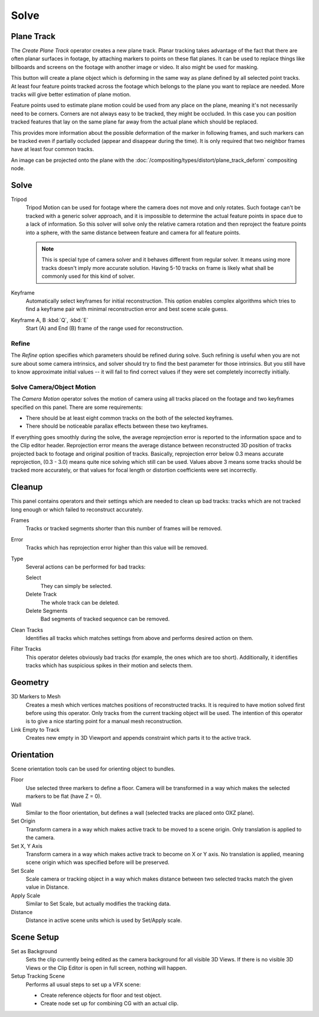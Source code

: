 
*****
Solve
*****

.. _clip-tracking-plane:

Plane Track
===========

The *Create Plane Track* operator creates a new plane track.
Planar tracking takes advantage of the fact that there are often planar surfaces in footage,
by attaching markers to points on these flat planes.
It can be used to replace things like billboards and screens on the footage with another image or video.
It also might be used for masking.

This button will create a plane object
which is deforming in the same way as plane defined by all selected point tracks.
At least four feature points tracked across the footage which belongs to
the plane you want to replace are needed. More tracks will give better estimation of plane motion.

Feature points used to estimate plane motion could be used from any place on the plane,
meaning it's not necessarily need to be corners. Corners are not always easy to be tracked,
they might be occluded. In this case you can position tracked features that lay on the same plane
far away from the actual plane which should be replaced.

This provides more information about the possible deformation of the marker in following frames,
and such markers can be tracked even if partially occluded (appear and disappear during the time).
It is only required that two neighbor frames have at least four common tracks.

An image can be projected onto the plane with
the :doc:`/compositing/types/distort/plane_track_deform` compositing node.


Solve
=====

Tripod
   Tripod Motion can be used for footage where the camera does not move and only rotates.
   Such footage can't be tracked with a generic solver approach, and
   it is impossible to determine the actual feature points in space due to a lack of information.
   So this solver will solve only the relative camera rotation and then reproject the feature points into a sphere,
   with the same distance between feature and camera for all feature points.

   .. note::

      This is special type of camera solver and it behaves different from regular solver.
      It means using more tracks doesn't imply more accurate solution.
      Having 5-10 tracks on frame is likely what shall be commonly used for this kind of solver.

Keyframe
   Automatically select keyframes for initial reconstruction.
   This option enables complex algorithms which tries to find a keyframe pair
   with minimal reconstruction error and best scene scale guess.

Keyframe A, B :kbd:`Q`, :kbd:`E`
   Start (A) and End (B) frame of the range used for reconstruction.


Refine
------

The *Refine* option specifies which parameters should be refined during solve.
Such refining is useful when you are not sure about some camera intrinsics,
and solver should try to find the best parameter for those intrinsics.
But you still have to know approximate initial values --
it will fail to find correct values if they were set completely incorrectly initially.


.. _editors-movie-clip-tracking-clip-solve-motion:

Solve Camera/Object Motion
--------------------------

The *Camera Motion* operator solves the motion of camera using all tracks placed
on the footage and two keyframes specified on this panel. There are some requirements:

- There should be at least eight common tracks on the both of the selected keyframes.
- There should be noticeable parallax effects between these two keyframes.

If everything goes smoothly during the solve, the average reprojection error is reported to
the information space and to the Clip editor header. Reprojection error means the average
distance between reconstructed 3D position of tracks projected back to footage and
original position of tracks. Basically, reprojection error below 0.3 means accurate reprojection,
(0.3 - 3.0) means quite nice solving which still can be used.
Values above 3 means some tracks should be tracked more accurately,
or that values for focal length or distortion coefficients were set incorrectly.

.. (todo 2.62) object solver


Cleanup
=======

This panel contains operators and their settings which are needed to clean up bad tracks:
tracks which are not tracked long enough or which failed to reconstruct accurately.

Frames
   Tracks or tracked segments shorter than this number of frames will be removed.

Error
   Tracks which has reprojection error higher than this value will be removed.

Type
   Several actions can be performed for bad tracks:

   Select
      They can simply be selected.
   Delete Track
      The whole track can be deleted.
   Delete Segments
      Bad segments of tracked sequence can be removed.

Clean Tracks
   Identifies all tracks which matches settings from above and performs desired action on them.

Filter Tracks
   This operator deletes obviously bad tracks (for example, the ones which are too short).
   Additionally, it identifies tracks which has suspicious spikes in their motion and selects them.


Geometry
========

3D Markers to Mesh
   Creates a mesh which vertices matches positions of reconstructed tracks.
   It is required to have motion solved first before using this operator.
   Only tracks from the current tracking object will be used.
   The intention of this operator is to give a nice starting point for a manual mesh reconstruction.

Link Empty to Track
   Creates new empty in 3D Viewport and appends constraint which parts it to the active track.


Orientation
===========

Scene orientation tools can be used for orienting object to bundles.

Floor
   Use selected three markers to define a floor. Camera will be transformed in a way which makes the selected
   markers to be flat (have Z = 0).

Wall
   Similar to the floor orientation, but defines a wall (selected tracks are placed onto OXZ plane).

Set Origin
   Transform camera in a way which makes active track to be moved to a scene origin.
   Only translation is applied to the camera.

Set X, Y Axis
   Transform camera in a way which makes active track to become on X or Y axis. No translation is applied, meaning
   scene origin which was specified before will be preserved.

Set Scale
   Scale camera or tracking object in a way which makes distance between two selected tracks match the given value in
   Distance.

Apply Scale
   Similar to Set Scale, but actually modifies the tracking data.

Distance
   Distance in active scene units which is used by Set/Apply scale.


Scene Setup
===========

Set as Background
   Sets the clip currently being edited as the camera background for all visible 3D Views.
   If there is no visible 3D Views or the Clip Editor is open in full screen, nothing will happen.

Setup Tracking Scene
   Performs all usual steps to set up a VFX scene:

   - Create reference objects for floor and test object.
   - Create node set up for combining CG with an actual clip.
